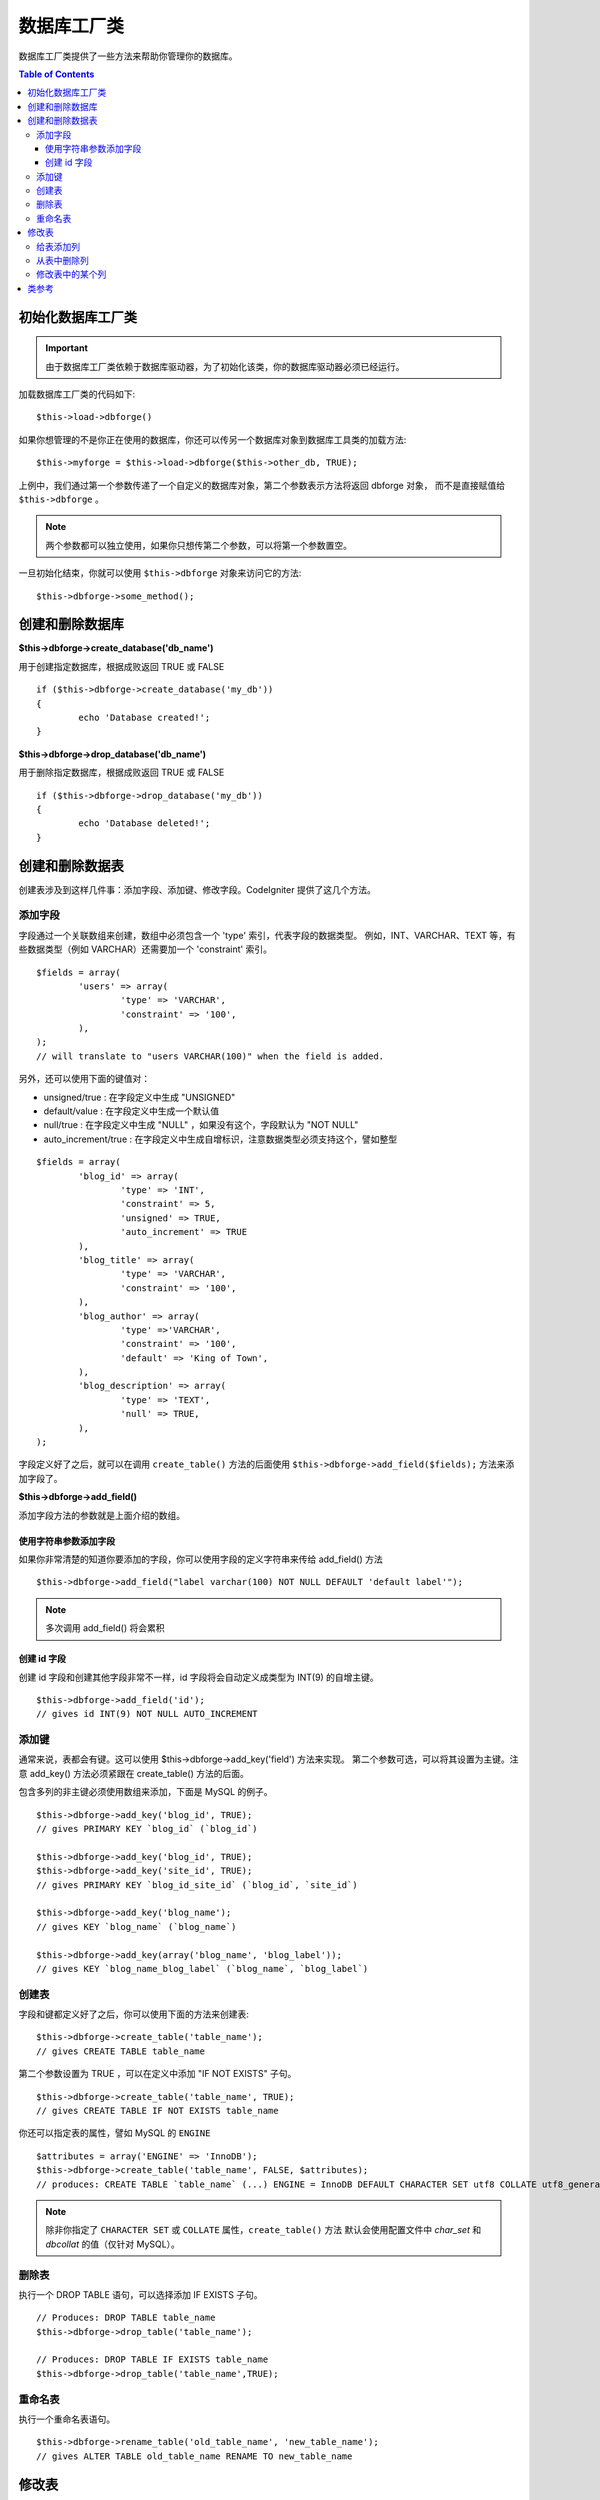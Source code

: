 ####################
数据库工厂类
####################

数据库工厂类提供了一些方法来帮助你管理你的数据库。

.. contents:: Table of Contents
    :depth: 3

****************************
初始化数据库工厂类
****************************

.. important:: 由于数据库工厂类依赖于数据库驱动器，为了初始化该类，你的数据库驱动器必须已经运行。

加载数据库工厂类的代码如下::

	$this->load->dbforge()

如果你想管理的不是你正在使用的数据库，你还可以传另一个数据库对象到数据库工具类的加载方法::

	$this->myforge = $this->load->dbforge($this->other_db, TRUE);

上例中，我们通过第一个参数传递了一个自定义的数据库对象，第二个参数表示方法将返回 dbforge 对象，
而不是直接赋值给 ``$this->dbforge`` 。

.. note:: 两个参数都可以独立使用，如果你只想传第二个参数，可以将第一个参数置空。

一旦初始化结束，你就可以使用 ``$this->dbforge`` 对象来访问它的方法::

	$this->dbforge->some_method();

*******************************
创建和删除数据库
*******************************

**$this->dbforge->create_database('db_name')**

用于创建指定数据库，根据成败返回 TRUE 或 FALSE ::

	if ($this->dbforge->create_database('my_db'))
	{
		echo 'Database created!';
	}

**$this->dbforge->drop_database('db_name')**

用于删除指定数据库，根据成败返回 TRUE 或 FALSE ::

	if ($this->dbforge->drop_database('my_db'))
	{
		echo 'Database deleted!';
	}


****************************
创建和删除数据表
****************************

创建表涉及到这样几件事：添加字段、添加键、修改字段。CodeIgniter 提供了这几个方法。

添加字段
=============

字段通过一个关联数组来创建，数组中必须包含一个 'type' 索引，代表字段的数据类型。
例如，INT、VARCHAR、TEXT 等，有些数据类型（例如 VARCHAR）还需要加一个 'constraint' 索引。

::

	$fields = array(
		'users' => array(
			'type' => 'VARCHAR',
			'constraint' => '100',
		),
	);
	// will translate to "users VARCHAR(100)" when the field is added.


另外，还可以使用下面的键值对：

-  unsigned/true : 在字段定义中生成 "UNSIGNED" 
-  default/value : 在字段定义中生成一个默认值
-  null/true : 在字段定义中生成 "NULL" ，如果没有这个，字段默认为 "NOT NULL"
-  auto_increment/true : 在字段定义中生成自增标识，注意数据类型必须支持这个，譬如整型

::

	$fields = array(
		'blog_id' => array(
			'type' => 'INT',
			'constraint' => 5,
			'unsigned' => TRUE,
			'auto_increment' => TRUE
		),
		'blog_title' => array(
			'type' => 'VARCHAR',
			'constraint' => '100',
		),
		'blog_author' => array(
			'type' =>'VARCHAR',
			'constraint' => '100',
			'default' => 'King of Town',
		),
		'blog_description' => array(
			'type' => 'TEXT',
			'null' => TRUE,
		),
	);


字段定义好了之后，就可以在调用 ``create_table()`` 方法的后面使用
``$this->dbforge->add_field($fields);`` 方法来添加字段了。

**$this->dbforge->add_field()**

添加字段方法的参数就是上面介绍的数组。


使用字符串参数添加字段
---------------------------------

如果你非常清楚的知道你要添加的字段，你可以使用字段的定义字符串来传给 add_field() 方法

::

	$this->dbforge->add_field("label varchar(100) NOT NULL DEFAULT 'default label'");


.. note:: 多次调用 add_field() 将会累积

创建 id 字段
--------------------

创建 id 字段和创建其他字段非常不一样，id 字段将会自动定义成类型为 INT(9)  的自增主键。

::

	$this->dbforge->add_field('id');
	// gives id INT(9) NOT NULL AUTO_INCREMENT


添加键
===========

通常来说，表都会有键。这可以使用 $this->dbforge->add_key('field') 方法来实现。
第二个参数可选，可以将其设置为主键。注意 add_key() 方法必须紧跟在 create_table() 方法的后面。

包含多列的非主键必须使用数组来添加，下面是 MySQL 的例子。

::

	$this->dbforge->add_key('blog_id', TRUE);
	// gives PRIMARY KEY `blog_id` (`blog_id`)
	
	$this->dbforge->add_key('blog_id', TRUE);
	$this->dbforge->add_key('site_id', TRUE);
	// gives PRIMARY KEY `blog_id_site_id` (`blog_id`, `site_id`)
	
	$this->dbforge->add_key('blog_name');
	// gives KEY `blog_name` (`blog_name`)
	
	$this->dbforge->add_key(array('blog_name', 'blog_label'));
	// gives KEY `blog_name_blog_label` (`blog_name`, `blog_label`)


创建表
================

字段和键都定义好了之后，你可以使用下面的方法来创建表::

	$this->dbforge->create_table('table_name');
	// gives CREATE TABLE table_name

第二个参数设置为 TRUE ，可以在定义中添加 "IF NOT EXISTS" 子句。

::

	$this->dbforge->create_table('table_name', TRUE);
	// gives CREATE TABLE IF NOT EXISTS table_name

你还可以指定表的属性，譬如 MySQL 的 ``ENGINE`` ::

	$attributes = array('ENGINE' => 'InnoDB');
	$this->dbforge->create_table('table_name', FALSE, $attributes);
	// produces: CREATE TABLE `table_name` (...) ENGINE = InnoDB DEFAULT CHARACTER SET utf8 COLLATE utf8_general_ci

.. note:: 除非你指定了 ``CHARACTER SET`` 或 ``COLLATE`` 属性，``create_table()`` 方法
	默认会使用配置文件中 *char_set* 和 *dbcollat* 的值（仅针对 MySQL）。

删除表
================

执行一个 DROP TABLE 语句，可以选择添加 IF EXISTS 子句。

::

	// Produces: DROP TABLE table_name
	$this->dbforge->drop_table('table_name');

	// Produces: DROP TABLE IF EXISTS table_name
	$this->dbforge->drop_table('table_name',TRUE);


重命名表
================

执行一个重命名表语句。

::

	$this->dbforge->rename_table('old_table_name', 'new_table_name');
	// gives ALTER TABLE old_table_name RENAME TO new_table_name


****************
修改表
****************

给表添加列
==========================

**$this->dbforge->add_column()**

``add_column()`` 方法用于对现有数据表进行修改，它的参数和上面介绍的
字段数组一样。

::

	$fields = array(
		'preferences' => array('type' => 'TEXT')
	);
	$this->dbforge->add_column('table_name', $fields); 
	// Executes: ALTER TABLE table_name ADD preferences TEXT

如果你使用 MySQL 或 CUBIRD ，你可以使用 AFTER 和 FIRST 语句来为新添加的列指定位置。

例如::

	// Will place the new column after the `another_field` column:
	$fields = array(
		'preferences' => array('type' => 'TEXT', 'after' => 'another_field')
	);

	// Will place the new column at the start of the table definition:
	$fields = array(
		'preferences' => array('type' => 'TEXT', 'first' => TRUE)
	);

从表中删除列
==============================

**$this->dbforge->drop_column()**

用于从表中删除指定列。

::

	$this->dbforge->drop_column('table_name', 'column_to_drop');


修改表中的某个列
=============================

**$this->dbforge->modify_column()**

该方法的用法和 ``add_column()`` 一样，只是它用于对现有的列进行修改，而不是添加新列。
如果要修改列的名称，你可以在列的定义数组中添加一个 "name" 索引。

::

	$fields = array(
		'old_name' => array(
			'name' => 'new_name',
			'type' => 'TEXT',
		),
	);
	$this->dbforge->modify_column('table_name', $fields);
	// gives ALTER TABLE table_name CHANGE old_name new_name TEXT


***************
类参考
***************

.. php:class:: CI_DB_forge

	.. php:method:: add_column($table[, $field = array()[, $_after = NULL]])

		:param	string	$table: Table name to add the column to
		:param	array	$field: Column definition(s)
		:param	string	$_after: Column for AFTER clause (deprecated)
		:returns:	TRUE on success, FALSE on failure
		:rtype:	bool

		给表添加列。用法参见 `给表添加列`_ 。

	.. php:method:: add_field($field)

		:param	array	$field: Field definition to add
		:returns:	CI_DB_forge instance (method chaining)
		:rtype:	CI_DB_forge
                
                	添加字段到集合，用于创建一个表。用法参见 `添加字段`_ 。

	.. php:method:: add_key($key[, $primary = FALSE])

		:param	array	$key: Name of a key field
		:param	bool	$primary: Set to TRUE if it should be a primary key or a regular one
		:returns:	CI_DB_forge instance (method chaining)
		:rtype:	CI_DB_forge

		添加键到集合，用于创建一个表。用法参见：`添加键`_ 。

	.. php:method:: create_database($db_name)

		:param	string	$db_name: Name of the database to create
		:returns:	TRUE on success, FALSE on failure
		:rtype:	bool

		创建数据库。用法参见：`创建和删除数据库`_ 。

	.. php:method:: create_table($table[, $if_not_exists = FALSE[, array $attributes = array()]])

		:param	string	$table: Name of the table to create
		:param	string	$if_not_exists: Set to TRUE to add an 'IF NOT EXISTS' clause
		:param	string	$attributes: An associative array of table attributes
		:returns:  TRUE on success, FALSE on failure
		:rtype:	bool

		创建表。用法参见：`创建表`_ 。

	.. php:method:: drop_column($table, $column_name)

		:param	string	$table: Table name
		:param	array	$column_name: The column name to drop
		:returns:	TRUE on success, FALSE on failure
		:rtype:	bool

		删除某个表的字段。用法参见：`从表中删除列`_ 。

	.. php:method:: drop_database($db_name)

		:param	string	$db_name: Name of the database to drop
		:returns:	TRUE on success, FALSE on failure
		:rtype:	bool

		删除数据库。用法参见：`创建和删除数据库`_ 。

	.. php:method:: drop_table($table_name[, $if_exists = FALSE])

		:param	string	$table: Name of the table to drop
		:param	string	$if_exists: Set to TRUE to add an 'IF EXISTS' clause
		:returns:	TRUE on success, FALSE on failure
		:rtype:	bool

		删除表。用法参见：`删除表`_ 。

	.. php:method:: modify_column($table, $field)

		:param	string	$table: Table name
		:param	array	$field: Column definition(s)
		:returns:	TRUE on success, FALSE on failure
		:rtype:	bool

		修改表的某个列。用法参见：`修改表中的某个列`_ 。

	.. php:method:: rename_table($table_name, $new_table_name)

		:param	string	$table: Current of the table
		:param	string	$new_table_name: New name of the table
		:returns:	TRUE on success, FALSE on failure
		:rtype:	bool

		重命名表。用法参见：`重命名表`_ 。
